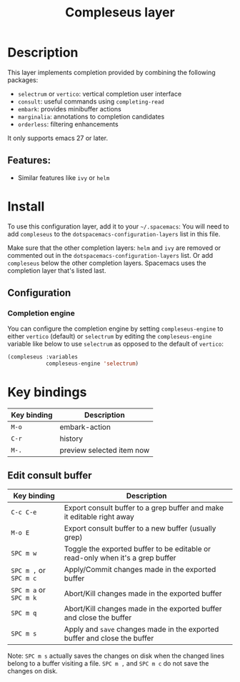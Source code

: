 #+TITLE: Compleseus layer

#+TAGS: completion|layer

* Table of Contents                     :TOC_5_gh:noexport:
- [[#description][Description]]
  - [[#features][Features:]]
- [[#install][Install]]
  - [[#configuration][Configuration]]
    - [[#completion-engine][Completion engine]]
- [[#key-bindings][Key bindings]]
  - [[#edit-consult-buffer][Edit consult buffer]]

* Description
This layer implements completion provided by combining the following packages:
- =selectrum= or =vertico=: vertical completion user interface
- =consult=: useful commands using ~completing-read~
- =embark=: provides minibuffer actions
- =marginalia=: annotations to completion candidates
- =orderless=: filtering enhancements

It only supports emacs 27 or later.

** Features:
- Similar features like =ivy= or =helm=

* Install
To use this configuration layer, add it to your =~/.spacemacs=: You will need to
add =compleseus= to the =dotspacemacs-configuration-layers= list in this file.

Make sure that the other completion layers: =helm= and =ivy= are removed or
commented out in the =dotspacemacs-configuration-layers= list. Or add
=compleseus= below the other completion layers. Spacemacs uses the completion
layer that's listed last.

** Configuration
*** Completion engine
You can configure the completion engine by setting =compleseus-engine= to either
=vertico= (default) or =selectrum= by editing the =compleseus-engine= variable
like below to use =selectrum= as opposed to the default of =vertico=:

#+BEGIN_SRC emacs-lisp
  (compleseus :variables
              compleseus-engine 'selectrum)
#+END_SRC

* Key bindings

| Key binding | Description               |
|-------------+---------------------------|
| ~M-o~       | embark-action             |
| ~C-r~       | history                   |
| ~M-.~       | preview selected item now |

** Edit consult buffer

| Key binding            | Description                                                                    |
|------------------------+--------------------------------------------------------------------------------|
| ~C-c C-e~              | Export consult buffer to a grep buffer and make it editable right away         |
| ~M-o E~                | Export consult buffer to a new buffer (usually grep)                           |
| ~SPC m w~              | Toggle the exported buffer to be editable or read-only when it's a grep buffer |
| ~SPC m ,~ or ~SPC m c~ | Apply/Commit changes made in the exported buffer                               |
| ~SPC m a~ or ~SPC m k~ | Abort/Kill changes made in the exported buffer                                 |
| ~SPC m q~              | Abort/Kill changes made in the exported buffer and close the buffer            |
| ~SPC m s~              | Apply and =save= changes made in the exported buffer and close the buffer      |

Note: ~SPC m s~ actually saves the changes on disk when the changed lines belong
to a buffer visiting a file. ~SPC m ,~ and ~SPC m c~ do not save the changes on
disk.
